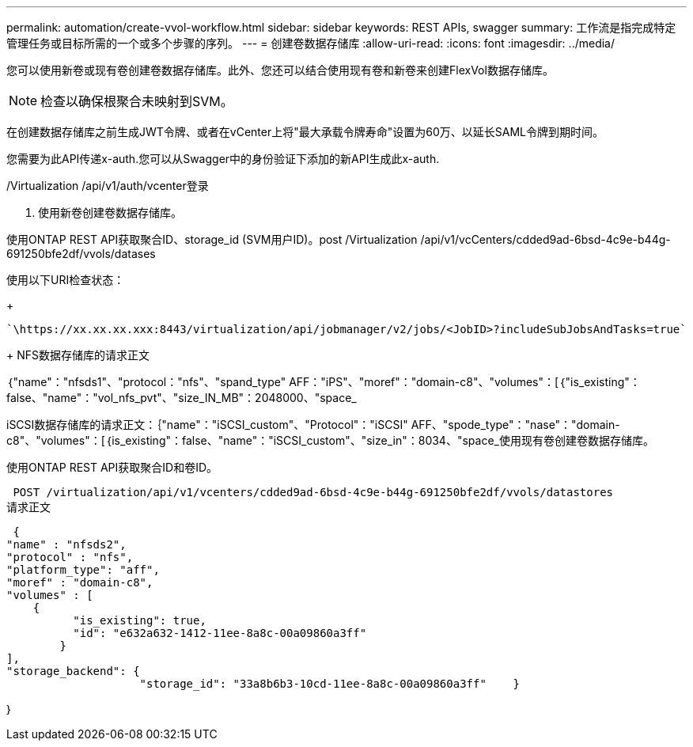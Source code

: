---
permalink: automation/create-vvol-workflow.html 
sidebar: sidebar 
keywords: REST APIs, swagger 
summary: 工作流是指完成特定管理任务或目标所需的一个或多个步骤的序列。 
---
= 创建卷数据存储库
:allow-uri-read: 
:icons: font
:imagesdir: ../media/


[role="lead"]
您可以使用新卷或现有卷创建卷数据存储库。此外、您还可以结合使用现有卷和新卷来创建FlexVol数据存储库。


NOTE: 检查以确保根聚合未映射到SVM。

在创建数据存储库之前生成JWT令牌、或者在vCenter上将"最大承载令牌寿命"设置为60万、以延长SAML令牌到期时间。

您需要为此API传递x-auth.您可以从Swagger中的身份验证下添加的新API生成此x-auth.

/Virtualization /api/v1/auth/vcenter登录

. 使用新卷创建卷数据存储库。


使用ONTAP REST API获取聚合ID、storage_id (SVM用户ID)。post /Virtualization /api/v1/vcCenters/cdded9ad-6bsd-4c9e-b44g-691250bfe2df/vvols/datases

使用以下URI检查状态：

+

[listing]
----
`\https://xx.xx.xx.xxx:8443/virtualization/api/jobmanager/v2/jobs/<JobID>?includeSubJobsAndTasks=true`
----
+ NFS数据存储库的请求正文

｛"name"："nfsds1"、"protocol："nfs"、"spand_type" AFF："iPS"、"moref"："domain-c8"、"volumes"：[｛"is_existing"：false、"name"："vol_nfs_pvt"、"size_IN_MB"：2048000、"space_

iSCSI数据存储库的请求正文：｛"name"："iSCSI_custom"、"Protocol"："iSCSI" AFF、"spode_type"："nase"："domain-c8"、"volumes"：[｛is_existing"：false、"name"："iSCSI_custom"、"size_in"：8034、"space_使用现有卷创建卷数据存储库。

使用ONTAP REST API获取聚合ID和卷ID。

 POST /virtualization/api/v1/vcenters/cdded9ad-6bsd-4c9e-b44g-691250bfe2df/vvols/datastores
请求正文

....
 {
"name" : "nfsds2",
"protocol" : "nfs",
"platform_type": "aff",
"moref" : "domain-c8",
"volumes" : [
    {
          "is_existing": true,
          "id": "e632a632-1412-11ee-8a8c-00a09860a3ff"
        }
],
"storage_backend": {
                    "storage_id": "33a8b6b3-10cd-11ee-8a8c-00a09860a3ff"    }
....
｝
